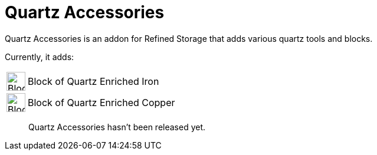 = Quartz Accessories

Quartz Accessories is an addon for Refined Storage that adds various quartz tools and blocks.

Currently, it adds:
[cols="1,8"]
|===

| image:../../assets/addons/block-of-quartz-enriched-iron.png[Block of Quartz Enriched Iron,32,32]
| Block of Quartz Enriched Iron

| image:../../assets/addons/block-of-quartz-enriched-copper.png[Block of Quartz Enriched Copper,32,32]
| Block of Quartz Enriched Copper

|===

> Quartz Accessories hasn't been released yet.
